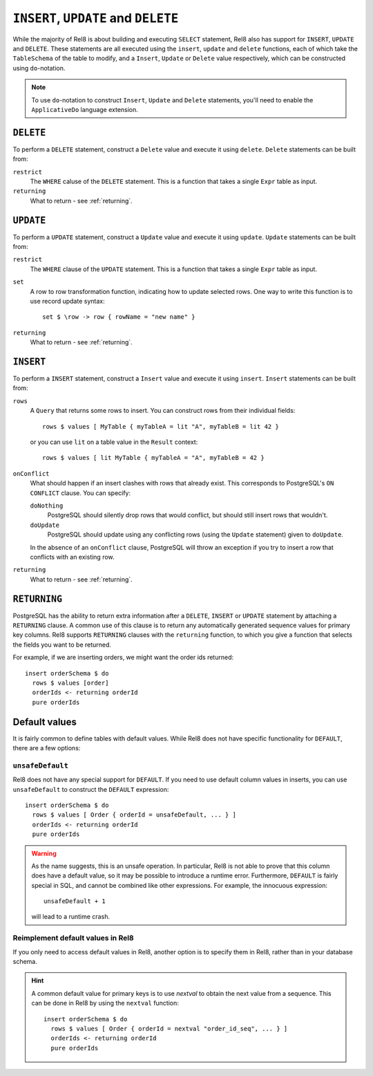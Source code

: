 ``INSERT``, ``UPDATE`` and ``DELETE``
=====================================

While the majority of Rel8 is about building and executing ``SELECT``
statement, Rel8 also has support for ``INSERT``, ``UPDATE`` and ``DELETE``.
These statements are all executed using the ``insert``, ``update`` and
``delete`` functions, each of which take the ``TableSchema`` of the table to
modify, and a ``Insert``, ``Update`` or ``Delete`` value respectively, which
can be constructed using ``do``-notation.

.. note::

   To use ``do``-notation to construct ``Insert``, ``Update`` and ``Delete``
   statements, you'll need to enable the ``ApplicativeDo`` language extension.

``DELETE``
----------

To perform a ``DELETE`` statement, construct a ``Delete`` value and execute it
using ``delete``. ``Delete`` statements can be built from:

``restrict``
  The ``WHERE`` caluse of the ``DELETE`` statement. This is a function that
  takes a single ``Expr`` table as input.

``returning``
  What to return - see :ref:`returning`.

``UPDATE``
----------

To perform a ``UPDATE`` statement, construct a ``Update`` value and execute it
using ``update``. ``Update`` statements can be built from:

``restrict``
  The ``WHERE`` clause of the ``UPDATE`` statement. This is a function that
  takes a single ``Expr`` table as input.

``set``
  A row to row transformation function, indicating how to update selected rows.
  One way to write this function is to use record update syntax::

    set $ \row -> row { rowName = "new name" }

``returning``
  What to return - see :ref:`returning`.

``INSERT``
----------

To perform a ``INSERT`` statement, construct a ``Insert`` value and execute it
using ``insert``. ``Insert`` statements can be built from:

``rows``
  A ``Query`` that returns some rows to insert. You can construct rows from
  their individual fields::

    rows $ values [ MyTable { myTableA = lit "A", myTableB = lit 42 }

  or you can use ``lit`` on a table value in the ``Result`` context::

    rows $ values [ lit MyTable { myTableA = "A", myTableB = 42 }

``onConflict``
  What should happen if an insert clashes with rows that already exist. This
  corresponds to PostgreSQL's ``ON CONFLICT`` clause. You can specify:

  ``doNothing``
    PostgreSQL should silently drop rows that would conflict, but should still
    insert rows that wouldn't.

  ``doUpdate``
    PostgreSQL should update using any conflicting rows (using the ``Update``
    statement) given to ``doUpdate``.

  In the absence of an ``onConflict`` clause, PostgreSQL will throw an
  exception if you try to insert a row that conflicts with an existing row.

``returning``
  What to return - see :ref:`returning`.

.. _returning:

``RETURNING``
-------------

PostgreSQL has the ability to return extra information after a ``DELETE``,
``INSERT`` or ``UPDATE`` statement by attaching a ``RETURNING`` clause. A common
use of this clause is to return any automatically generated sequence values for
primary key columns. Rel8 supports ``RETURNING`` clauses with the ``returning``
function, to which you give a function that selects the fields you want to be
returned.

For example, if we are inserting orders, we might want the order ids returned::

  insert orderSchema $ do
    rows $ values [order]
    orderIds <- returning orderId
    pure orderIds

Default values
--------------

It is fairly common to define tables with default values. While Rel8 does not
have specific functionality for ``DEFAULT``, there are a few options:

``unsafeDefault``
~~~~~~~~~~~~~~~~~~~~~~~~~~~

Rel8 does not have any special support for ``DEFAULT``. If you need to use
default column values in inserts, you can use ``unsafeDefault`` to
construct the ``DEFAULT`` expression::

  insert orderSchema $ do
    rows $ values [ Order { orderId = unsafeDefault, ... } ]
    orderIds <- returning orderId
    pure orderIds

.. warning::
   As the name suggests, this is an unsafe operation. In particular, Rel8 is not
   able to prove that this column does have a default value, so it may be
   possible to introduce a runtime error. Furthermore, ``DEFAULT`` is fairly
   special in SQL, and cannot be combined like other expressions. For example,
   the innocuous expression::

      unsafeDefault + 1

   will lead to a runtime crash.

Reimplement default values in Rel8
~~~~~~~~~~~~~~~~~~~~~~~~~~~~~~~~~~

If you only need to access default values in Rel8, another option is to specify
them in Rel8, rather than in your database schema.

.. hint::
   A common default value for primary keys is to use `nextval` to obtain the
   next value from a sequence. This can be done in Rel8 by using the ``nextval``
   function::

     insert orderSchema $ do
       rows $ values [ Order { orderId = nextval "order_id_seq", ... } ]
       orderIds <- returning orderId
       pure orderIds

